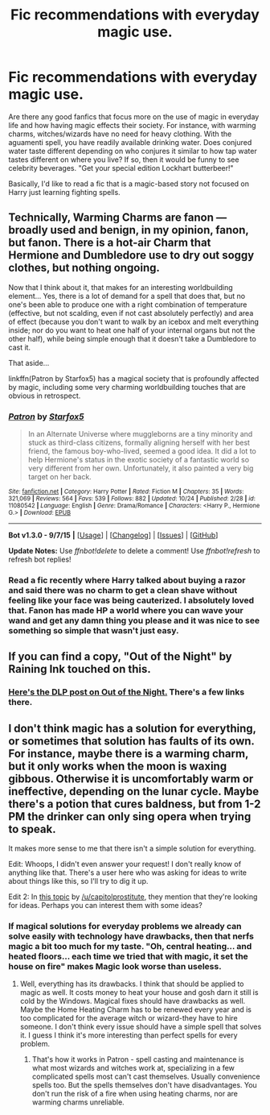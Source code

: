 #+TITLE: Fic recommendations with everyday magic use.

* Fic recommendations with everyday magic use.
:PROPERTIES:
:Author: nakor_
:Score: 8
:DateUnix: 1447271648.0
:DateShort: 2015-Nov-11
:FlairText: Request
:END:
Are there any good fanfics that focus more on the use of magic in everyday life and how having magic effects their society. For instance, with warming charms, witches/wizards have no need for heavy clothing. With the aguamenti spell, you have readily available drinking water. Does conjured water taste different depending on who conjures it similar to how tap water tastes different on where you live? If so, then it would be funny to see celebrity beverages. "Get your special edition Lockhart butterbeer!"

Basically, I'd like to read a fic that is a magic-based story not focused on Harry just learning fighting spells.


** Technically, Warming Charms are fanon --- broadly used and benign, in my opinion, fanon, but fanon. There is a hot-air Charm that Hermione and Dumbledore use to dry out soggy clothes, but nothing ongoing.

Now that I think about it, that makes for an interesting worldbuilding element... Yes, there is a lot of demand for a spell that does that, but no one's been able to produce one with a right combination of temperature (effective, but not scalding, even if not cast absolutely perfectly) and area of effect (because you don't want to walk by an icebox and melt everything inside; nor do you want to heat one half of your internal organs but not the other half), while being simple enough that it doesn't take a Dumbledore to cast it.

That aside...

linkffn(Patron by Starfox5) has a magical society that is profoundly affected by magic, including some very charming worldbuilding touches that are obvious in retrospect.
:PROPERTIES:
:Author: turbinicarpus
:Score: 9
:DateUnix: 1447275029.0
:DateShort: 2015-Nov-12
:END:

*** [[http://www.fanfiction.net/s/11080542/1/][*/Patron/*]] by [[https://www.fanfiction.net/u/2548648/Starfox5][/Starfox5/]]

#+begin_quote
  In an Alternate Universe where muggleborns are a tiny minority and stuck as third-class citizens, formally aligning herself with her best friend, the famous boy-who-lived, seemed a good idea. It did a lot to help Hermione's status in the exotic society of a fantastic world so very different from her own. Unfortunately, it also painted a very big target on her back.
#+end_quote

^{/Site/: [[http://www.fanfiction.net/][fanfiction.net]] *|* /Category/: Harry Potter *|* /Rated/: Fiction M *|* /Chapters/: 35 *|* /Words/: 321,069 *|* /Reviews/: 564 *|* /Favs/: 539 *|* /Follows/: 882 *|* /Updated/: 10/24 *|* /Published/: 2/28 *|* /id/: 11080542 *|* /Language/: English *|* /Genre/: Drama/Romance *|* /Characters/: <Harry P., Hermione G.> *|* /Download/: [[http://www.p0ody-files.com/ff_to_ebook/mobile/makeEpub.php?id=11080542][EPUB]]}

--------------

*Bot v1.3.0 - 9/7/15* *|* [[[https://github.com/tusing/reddit-ffn-bot/wiki/Usage][Usage]]] | [[[https://github.com/tusing/reddit-ffn-bot/wiki/Changelog][Changelog]]] | [[[https://github.com/tusing/reddit-ffn-bot/issues/][Issues]]] | [[[https://github.com/tusing/reddit-ffn-bot/][GitHub]]]

*Update Notes:* Use /ffnbot!delete/ to delete a comment! Use /ffnbot!refresh/ to refresh bot replies!
:PROPERTIES:
:Author: FanfictionBot
:Score: 1
:DateUnix: 1447275072.0
:DateShort: 2015-Nov-12
:END:


*** Read a fic recently where Harry talked about buying a razor and said there was no charm to get a clean shave without feeling like your face was being cauterized. I absolutely loved that. Fanon has made HP a world where you can wave your wand and get any damn thing you please and it was nice to see something so simple that wasn't just easy.
:PROPERTIES:
:Author: howtopleaseme
:Score: 1
:DateUnix: 1447344050.0
:DateShort: 2015-Nov-12
:END:


** If you can find a copy, "Out of the Night" by Raining Ink touched on this.
:PROPERTIES:
:Author: midasgoldentouch
:Score: 2
:DateUnix: 1447284179.0
:DateShort: 2015-Nov-12
:END:

*** [[https://forums.darklordpotter.net/showthread.php?t=14151][Here's the DLP post on Out of the Night.]] There's a few links there.
:PROPERTIES:
:Author: Shastaw2006
:Score: 3
:DateUnix: 1447286495.0
:DateShort: 2015-Nov-12
:END:


** I don't think magic has a solution for everything, or sometimes that solution has faults of its own. For instance, maybe there is a warming charm, but it only works when the moon is waxing gibbous. Otherwise it is uncomfortably warm or ineffective, depending on the lunar cycle. Maybe there's a potion that cures baldness, but from 1-2 PM the drinker can only sing opera when trying to speak.

It makes more sense to me that there isn't a simple solution for everything.

Edit: Whoops, I didn't even answer your request! I don't really know of anything like that. There's a user here who was asking for ideas to write about things like this, so I'll try to dig it up.

Edit 2: In [[https://www.reddit.com/r/HPfanfiction/comments/3orv1i/discussion_which_stories_would_you_want_to_see_in/][this topic]] by [[/u/capitolprostitute]], they mention that they're looking for ideas. Perhaps you can interest them with some ideas?
:PROPERTIES:
:Author: boomberrybella
:Score: 1
:DateUnix: 1447296354.0
:DateShort: 2015-Nov-12
:END:

*** If magical solutions for everyday problems we already can solve easily with technology have drawbacks, then that nerfs magic a bit too much for my taste. "Oh, central heating... and heated floors... each time we tried that with magic, it set the house on fire" makes Magic look worse than useless.
:PROPERTIES:
:Author: Starfox5
:Score: 2
:DateUnix: 1447312173.0
:DateShort: 2015-Nov-12
:END:

**** Well, everything has its drawbacks. I think that should be applied to magic as well. It costs money to heat your house and gosh darn it still is cold by the Windows. Magical fixes should have drawbacks as well. Maybe the Home Heating Charm has to be renewed every year and is too complicated for the average witch or wizard-they have to hire someone. I don't think every issue should have a simple spell that solves it. I guess I think it's more interesting than perfect spells for every problem.
:PROPERTIES:
:Author: boomberrybella
:Score: 1
:DateUnix: 1447334105.0
:DateShort: 2015-Nov-12
:END:

***** That's how it works in Patron - spell casting and maintenance is what most wizards and witches work at, specializing in a few complicated spells most can't cast themselves. Usually convenience spells too. But the spells themselves don't have disadvantages. You don't run the risk of a fire when using heating charms, nor are warming charms unreliable.
:PROPERTIES:
:Author: Starfox5
:Score: 1
:DateUnix: 1447334694.0
:DateShort: 2015-Nov-12
:END:

